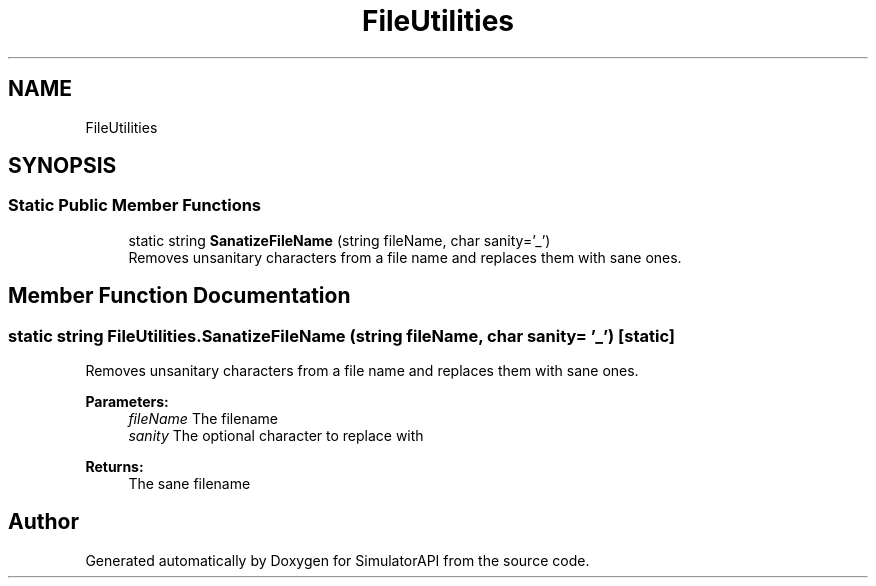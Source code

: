 .TH "FileUtilities" 3 "Wed Jul 19 2017" "SimulatorAPI" \" -*- nroff -*-
.ad l
.nh
.SH NAME
FileUtilities
.SH SYNOPSIS
.br
.PP
.SS "Static Public Member Functions"

.in +1c
.ti -1c
.RI "static string \fBSanatizeFileName\fP (string fileName, char sanity='_')"
.br
.RI "Removes unsanitary characters from a file name and replaces them with sane ones\&. "
.in -1c
.SH "Member Function Documentation"
.PP 
.SS "static string FileUtilities\&.SanatizeFileName (string fileName, char sanity = \fC'_'\fP)\fC [static]\fP"

.PP
Removes unsanitary characters from a file name and replaces them with sane ones\&. 
.PP
\fBParameters:\fP
.RS 4
\fIfileName\fP The filename
.br
\fIsanity\fP The optional character to replace with
.RE
.PP
\fBReturns:\fP
.RS 4
The sane filename
.RE
.PP


.SH "Author"
.PP 
Generated automatically by Doxygen for SimulatorAPI from the source code\&.
